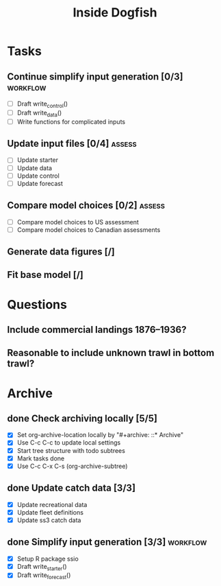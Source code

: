 #+title: Inside Dogfish
#+archive: ::* Archive

* Tasks
** Continue simplify input generation [0/3]                        :workflow:
   - [ ] Draft write_control()
   - [ ] Draft write_data()
   - [ ] Write functions for complicated inputs   
** Update input files [0/4]                                          :assess:
   - [ ] Update starter
   - [ ] Update data
   - [ ] Update control
   - [ ] Update forecast
** Compare model choices [0/2]                                       :assess:
   - [ ] Compare model choices to US assessment
   - [ ] Compare model choices to Canadian assessments
** Generate data figures [/]
** Fit base model [/]  
* Questions
** Include commercial landings 1876--1936?
** Reasonable to include unknown trawl in bottom trawl?
* Archive

** done Check archiving locally [5/5]
   CLOSED: [2024-08-21 Wed 12:26]
   :PROPERTIES:
   :ARCHIVE_TIME: 2024-08-21 Wed 12:26
   :ARCHIVE_FILE: ~/github/dogfish-inside/org/index.org
   :ARCHIVE_OLPATH: Tasks
   :ARCHIVE_CATEGORY: index
   :ARCHIVE_TODO: todo
   :END:
   - [X] Set org-archive-location locally by "#+archive: ::* Archive"
   - [X] Use C-c C-c to update local settings
   - [X] Start tree structure with todo subtrees
   - [X] Mark tasks done
   - [X] Use C-c C-x C-s (org-archive-subtree)

** done Update catch data [3/3]
   CLOSED: [2024-08-30 Fri 16:02]
   :PROPERTIES:
   :ARCHIVE_TIME: 2024-08-30 Fri 16:02
   :ARCHIVE_FILE: ~/github/dogfish-inside/org/dogfish.org
   :ARCHIVE_OLPATH: Tasks
   :ARCHIVE_CATEGORY: dogfish
   :ARCHIVE_TODO: done
   :END:
   - [X] Update recreational data
   - [X] Update fleet definitions
   - [X] Update ss3 catch data

** done Simplify input generation [3/3]                            :workflow:
   CLOSED: [2024-09-03 Tue 18:05]
   :PROPERTIES:
   :ARCHIVE_TIME: 2024-09-03 Tue 18:05
   :ARCHIVE_FILE: ~/github/dogfish-inside/org/dogfish.org
   :ARCHIVE_OLPATH: Tasks
   :ARCHIVE_CATEGORY: dogfish
   :ARCHIVE_TODO: done
   :END:
   - [X] Setup R package ssio
   - [X] Draft write_starter()
   - [X] Draft write_forecast()
